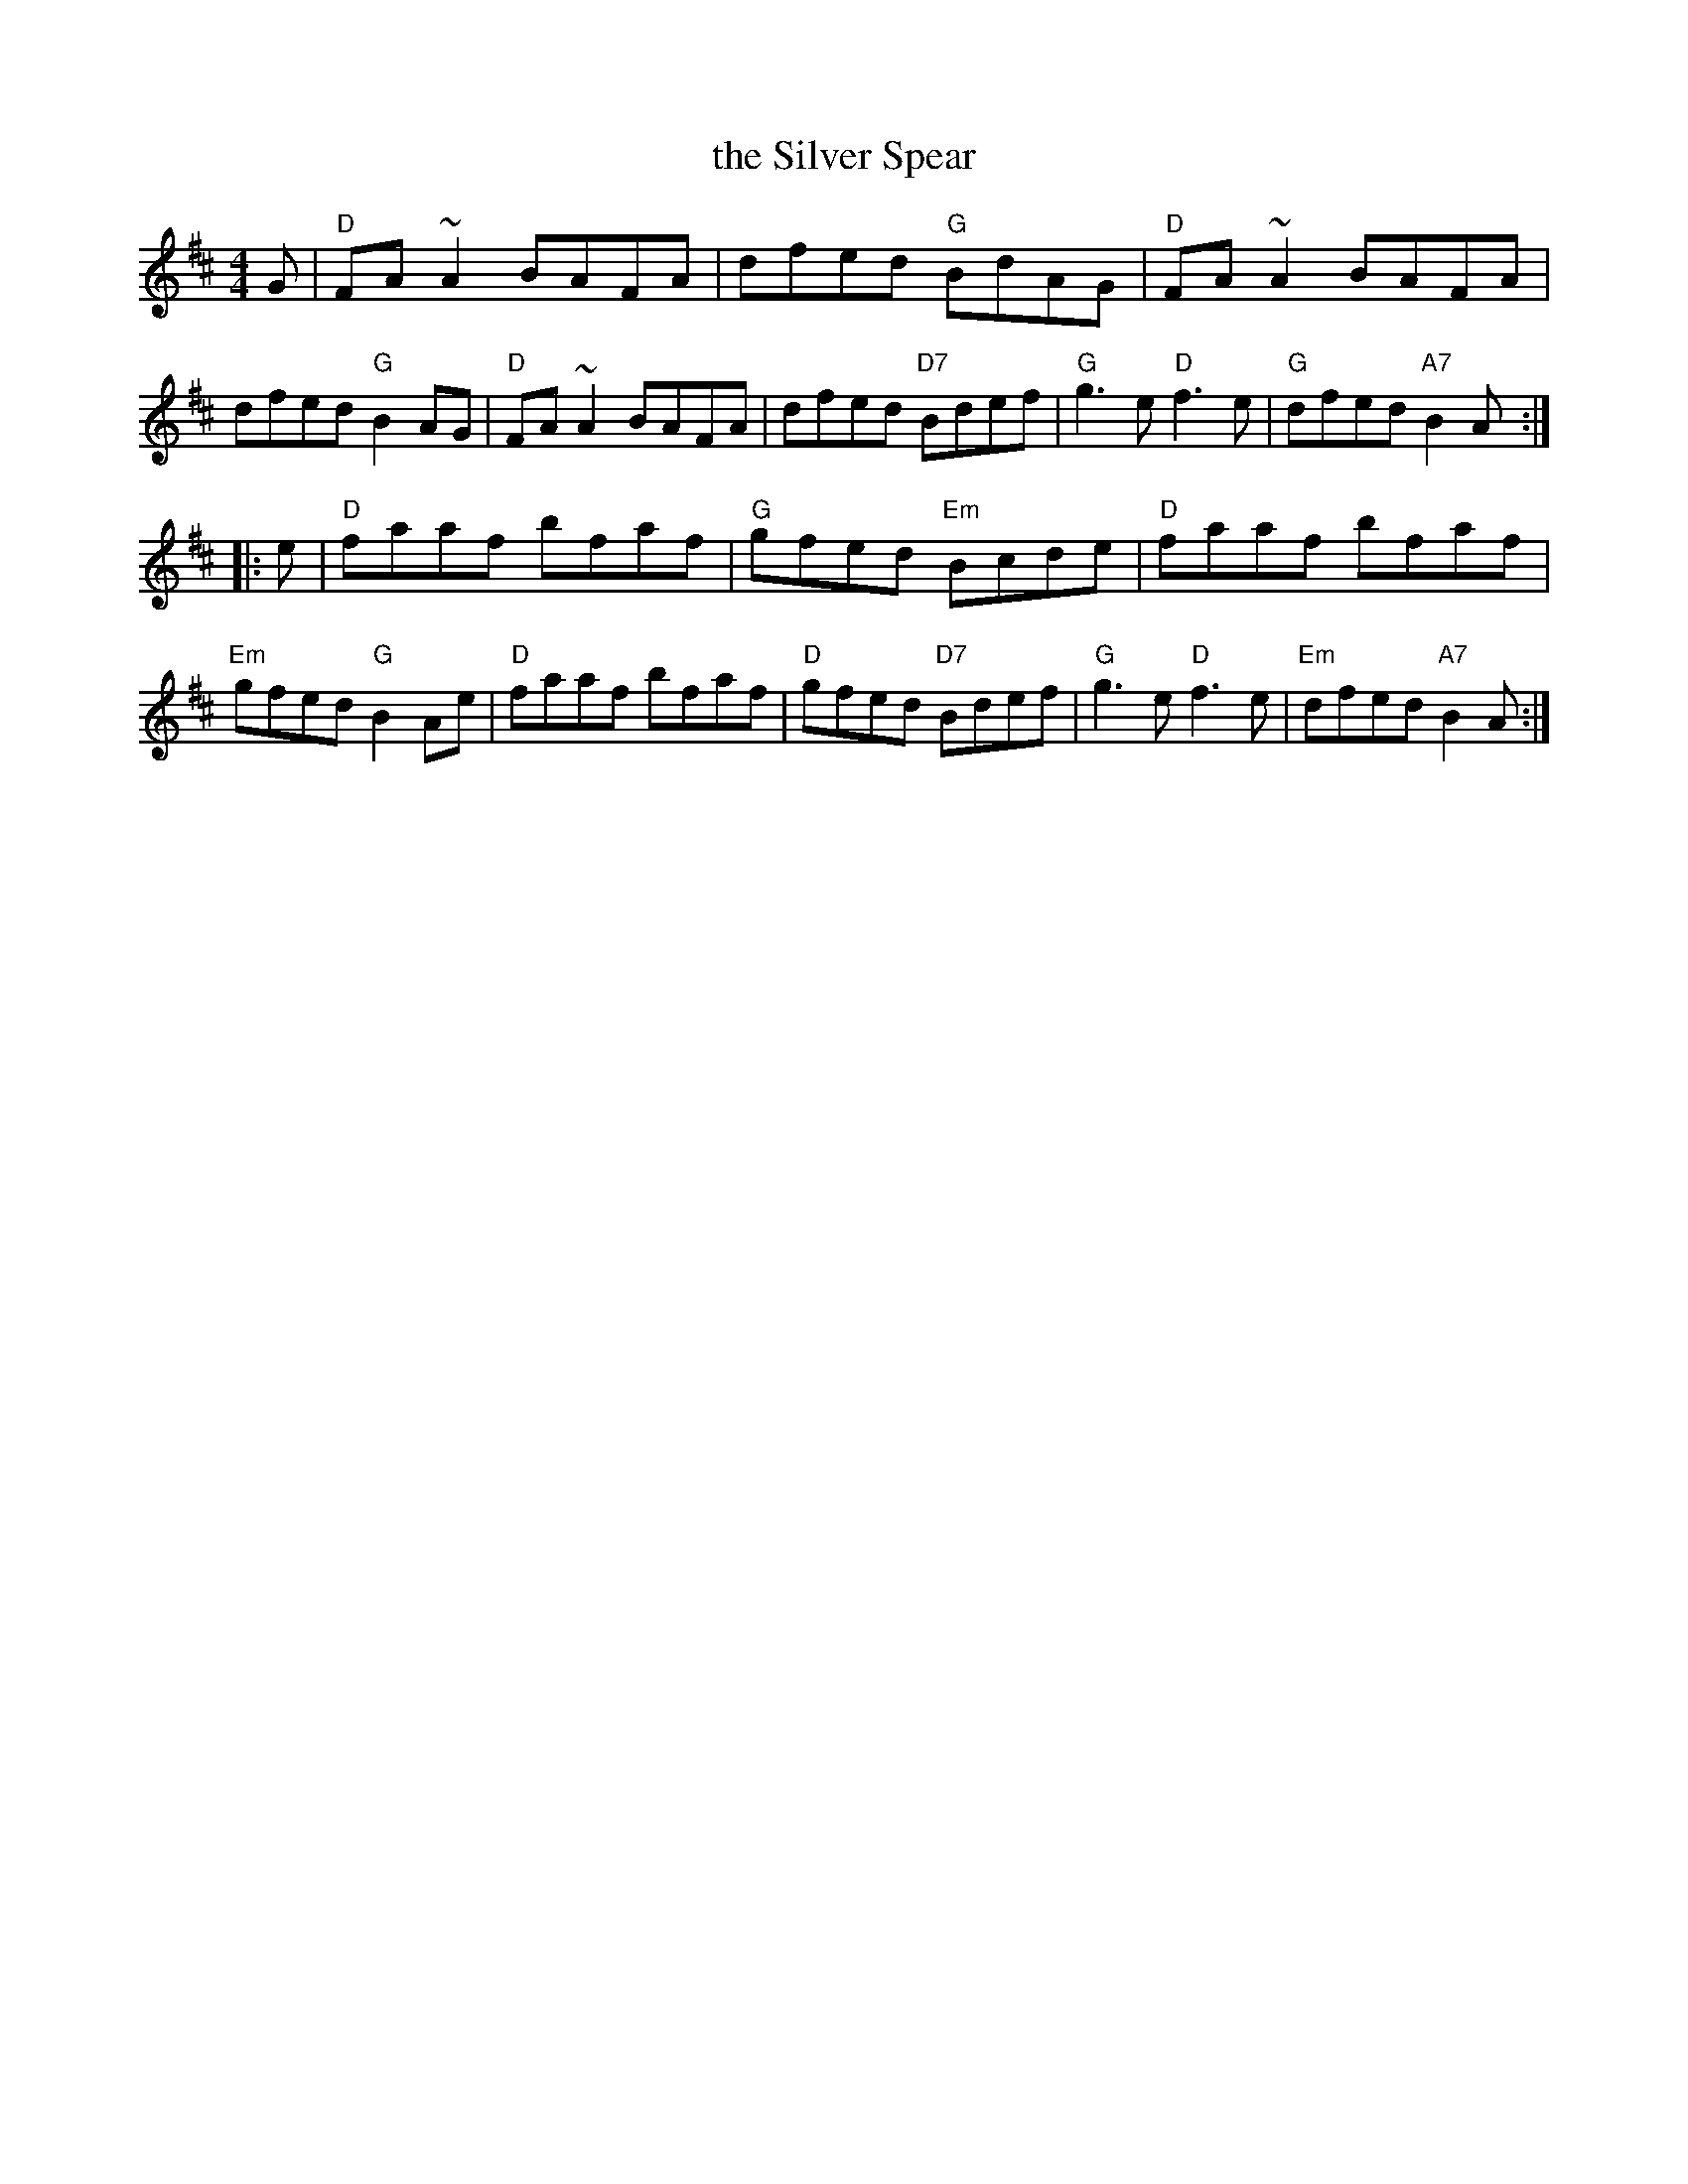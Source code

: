 X: 39
T: the Silver Spear
R: reel
Z: 2012 John Chambers <jc:trillian.mit.edu>
B: "100 Essential Irish Session Tunes" 1995 Dave Mallinson, ed.
M: 4/4
L: 1/8
K: D
G |\
"D"FA~A2 BAFA | dfed "G"BdAG | "D"FA~A2 BAFA | dfed "G"B2AG |\
"D"FA~A2 BAFA | dfed "D7"Bdef | "G"g3e "D"f3e | "G"dfed "A7"B2A :|
|: e |\
"D"faaf bfaf | "G"gfed "Em"Bcde | "D"faaf bfaf | "Em"gfed "G"B2Ae |\
"D"faaf bfaf | "D"gfed "D7"Bdef | "G"g3e "D"f3e | "Em"dfed "A7"B2A :|
